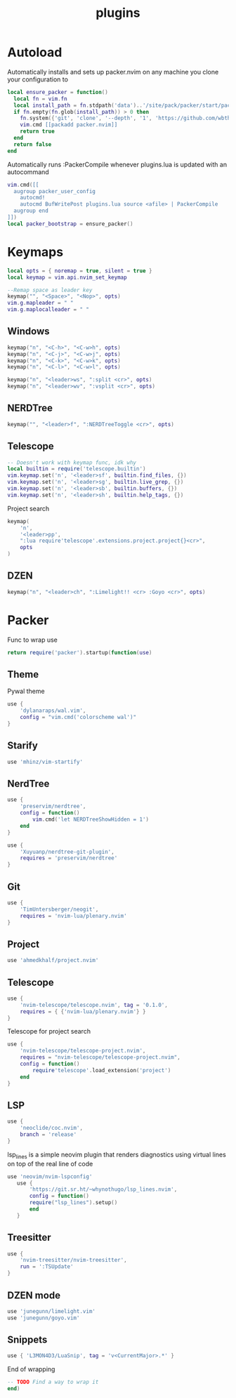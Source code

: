 #+title: plugins
#+property: header-args :tangle plugins.lua

* Autoload
Automatically installs and sets up packer.nvim on any machine you clone your configuration to
#+begin_src lua
local ensure_packer = function()
  local fn = vim.fn
  local install_path = fn.stdpath('data')..'/site/pack/packer/start/packer.nvim'
  if fn.empty(fn.glob(install_path)) > 0 then
    fn.system({'git', 'clone', '--depth', '1', 'https://github.com/wbthomason/packer.nvim', install_path})
    vim.cmd [[packadd packer.nvim]]
    return true
  end
  return false
end
#+end_src

Automatically runs :PackerCompile whenever plugins.lua is updated with an autocommand
#+begin_src lua
vim.cmd([[
  augroup packer_user_config
    autocmd!
    autocmd BufWritePost plugins.lua source <afile> | PackerCompile
  augroup end
]])
local packer_bootstrap = ensure_packer()
#+end_src
* Keymaps
#+begin_src lua
local opts = { noremap = true, silent = true }
local keymap = vim.api.nvim_set_keymap

--Remap space as leader key
keymap("", "<Space>", "<Nop>", opts)
vim.g.mapleader = " "
vim.g.maplocalleader = " "
#+end_src
** Windows
#+begin_src lua
keymap("n", "<C-h>", "<C-w>h", opts)
keymap("n", "<C-j>", "<C-w>j", opts)
keymap("n", "<C-k>", "<C-w>k", opts)
keymap("n", "<C-l>", "<C-w>l", opts)

keymap("n", "<leader>ws", ":split <cr>", opts)
keymap("n", "<leader>wv", ":vsplit <cr>", opts)
#+end_src
** NERDTree
#+begin_src lua
keymap("", "<leader>f", ":NERDTreeToggle <cr>", opts)
#+end_src
** Telescope
#+begin_src lua
-- Doesn't work with keymap func, idk why
local builtin = require('telescope.builtin')
vim.keymap.set('n', '<leader>sf', builtin.find_files, {})
vim.keymap.set('n', '<leader>sg', builtin.live_grep, {})
vim.keymap.set('n', '<leader>sb', builtin.buffers, {})
vim.keymap.set('n', '<leader>sh', builtin.help_tags, {})
#+end_src

Project search
#+begin_src lua
keymap(
	'n',
	'<leader>pp',
	":lua require'telescope'.extensions.project.project{}<cr>",
	opts
)
#+end_src
** DZEN
#+begin_src lua
keymap("n", "<leader>ch", ":Limelight!! <cr> :Goyo <cr>", opts)
#+end_src
* Packer
Func to wrap use
#+begin_src lua
return require('packer').startup(function(use)
#+end_src
** Theme
Pywal theme
#+begin_src lua
	use {
		'dylanaraps/wal.vim',
		config = "vim.cmd('colorscheme wal')"
	}
#+end_src

** Starify
#+begin_src lua
use 'mhinz/vim-startify'
#+end_src
** NerdTree
#+begin_src lua
	use {
		'preservim/nerdtree',
		config = function()
			vim.cmd('let NERDTreeShowHidden = 1')
		end
	}
#+end_src

#+begin_src lua
	use {
		'Xuyuanp/nerdtree-git-plugin',
		requires = 'preservim/nerdtree'
	}
#+end_src
** Git
#+begin_src lua
	use {
		'TimUntersberger/neogit',
		requires = 'nvim-lua/plenary.nvim'
	}
#+end_src
** Project
#+begin_src lua
	use 'ahmedkhalf/project.nvim'
#+end_src
** Telescope
#+begin_src lua
	use {
		'nvim-telescope/telescope.nvim', tag = '0.1.0',
		requires = { {'nvim-lua/plenary.nvim'} }
	}
#+end_src

Telescope for project search
#+begin_src lua
	use {
		'nvim-telescope/telescope-project.nvim',
		requires = "nvim-telescope/telescope-project.nvim",
		config = function()
			require'telescope'.load_extension('project')
		end
	}
#+end_src
** LSP
#+begin_src lua
	use {
		'neoclide/coc.nvim',
		branch = 'release'
	}
#+end_src

lsp_lines is a simple neovim plugin that renders diagnostics using virtual lines on top of the real line of code
#+begin_src lua
 use 'neovim/nvim-lspconfig'
    use {
        'https://git.sr.ht/~whynothugo/lsp_lines.nvim',
        config = function()
        require("lsp_lines").setup()
        end
    }
#+end_src
** Treesitter
#+begin_src lua
	use {
		'nvim-treesitter/nvim-treesitter',
		run = ':TSUpdate'
	}
#+end_src
** DZEN mode
#+begin_src lua
	use 'junegunn/limelight.vim'
	use 'junegunn/goyo.vim'
#+end_src

** Snippets
#+begin_src lua
	use { 'L3MON4D3/LuaSnip', tag = 'v<CurrentMajor>.*' }
#+end_src


End of wrapping
#+begin_src lua
-- TODO Find a way to wrap it
end)
#+end_src
